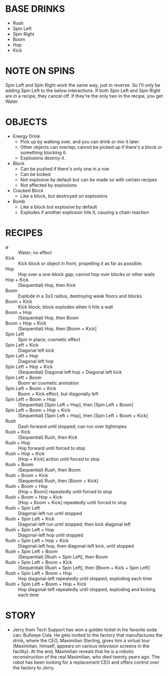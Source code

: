 
* BASE DRINKS
  + Rush
  + Spin Left
  + Spin Right
  + Boom
  + Hop
  + Kick
* NOTE ON SPINS
  Spin Left and Spin Right work the same way, just in reverse. So I'll
  only be adding Spin Left to the below interactions. If both Spin
  Left and Spin Right are in a recipe, they cancel off. If they're the
  only two in the recipe, you get Water.
* OBJECTS
  + Energy Drink
    - Pick up by walking over, and you can drink or mix it later.
    - Other objects can overlap; cannot be picked up if there's a
      block or something blocking it.
    - Explosions destroy it.
  + Block
    - Can be pushed if there's only one in a row
    - Can be kicked
    - Not explosive by default but can be made so with certain recipes
    - Not affected by explosions
  + Cracked Block
    - Like a block, but destroyed on explosions
  + Bomb
    - Like a block but explosive by default
    - Explodes if another explosion hits it, causing a chain reaction
* RECIPES
  + ∅ :: Water; no effect
  + Kick :: Kick block or object in front, propelling it as far as possible.
  + Hop :: Hop over a one-block gap; cannot hop over blocks or other walls
  + Hop + Kick :: (Sequential) Hop, then Kick
  + Boom :: Explode in a 3x3 radius, destroying weak floors and blocks
  + Boom + Kick :: Kick block; block explodes when it hits a wall
  + Boom + Hop :: (Sequential) Hop, then Boom
  + Boom + Hop + Kick :: (Sequential) Hop, then [Boom + Kick]
  + Spin Left :: Spin in place; cosmetic effect
  + Spin Left + Kick :: Diagonal left kick
  + Spin Left + Hop :: Diagonal left hop
  + Spin Left + Hop + Kick :: (Sequential) Diagonal left hop + Diagonal left kick
  + Spin Left + Boom :: Boom w/ cosmetic animation
  + Spin Left + Boom + Kick :: Boom + Kick effect, but diagonally left
  + Spin Left + Boom + Hop :: (Sequential) [Spin Left + Hop], then [Spin Left + Boom]
  + Spin Left + Boom + Hop + Kick :: (Sequential) [Spin Left + Hop], then [Spin Left + Boom + Kick]
  + Rush :: Dash forward until stopped; can run over tightropes
  + Rush + Kick :: (Sequential) Rush, then Kick
  + Rush + Hop :: Hop forward until forced to stop
  + Rush + Hop + Kick :: [Hop + Kick] action until forced to stop
  + Rush + Boom :: (Sequential) Rush, then Boom
  + Rush + Boom + Kick :: (Sequential) Rush, then [Boom + Kick]
  + Rush + Boom + Hop :: [Hop + Boom] repeatedly until forced to stop
  + Rush + Boom + Hop + Kick :: [Hop + Boom + Kick] repeatedly until forced to stop
  + Rush + Spin Left :: Diagonal-left run until stopped
  + Rush + Spin Left + Kick :: Diagonal-left run until stopped, then kick diagonal left
  + Rush + Spin Left + Hop :: Diagonal-left hop until stopped
  + Rush + Spin Left + Hop + Kick :: Diagonal-left hop, then diagonal-left kick, until stopped
  + Rush + Spin Left + Boom :: (Sequential) [Rush + Spin Left], then Boom
  + Rush + Spin Left + Boom + Kick :: (Sequential) [Rush + Spin Left], then [Boom + Kick + Spin Left]
  + Rush + Spin Left + Boom + Hop :: Hop diagonal-left repeatedly until stopped, exploding each time
  + Rush + Spin Left + Boom + Hop + Kick :: Hop diagonal-left repeatedly until stopped, exploding and kicking each time
* STORY
  + Jerry from Tech Support has won a golden ticket in his favorite
    soda can: Bullseye Cola. He gets invited to the factory that
    manufactures the drink, where the CEO, Maximilian Sterling, gives
    him a virtual tour (Maximilian, himself, appears on various
    television screens in the facility). At the end, Maximilian
    reveals that he is a robotic reconstruction of the real
    Maximilian, who died twenty years ago. The robot has been looking
    for a replacement CEO and offers control over the factory to
    Jerry.
